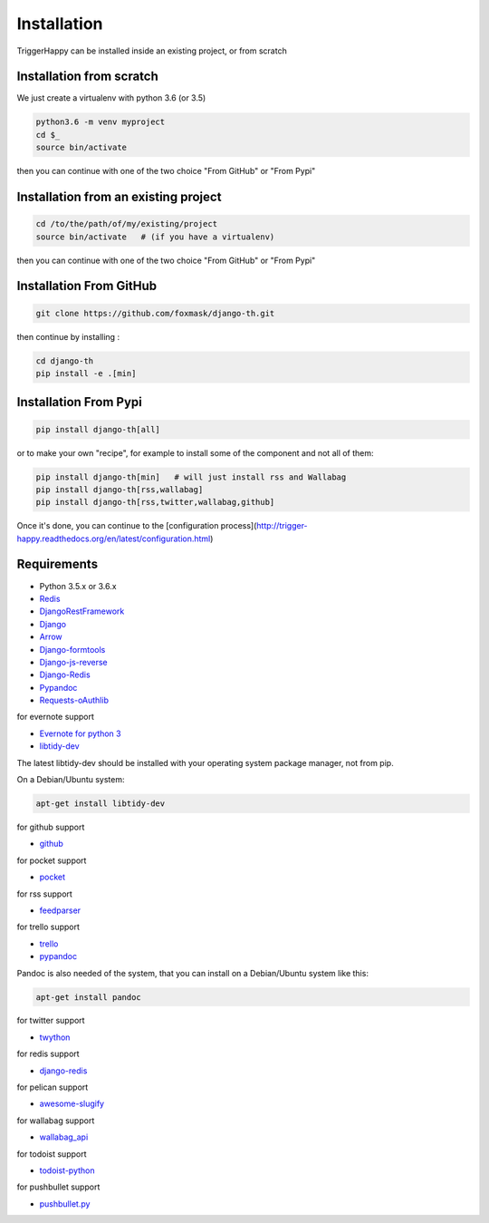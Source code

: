 ============
Installation
============

TriggerHappy can be installed inside an existing project, or from scratch

Installation from scratch
=========================

We just create a virtualenv with python 3.6 (or 3.5)

.. code-block:: bash

    python3.6 -m venv myproject
    cd $_
    source bin/activate
    
then you can continue with one of the two choice "From GitHub" or "From Pypi"


Installation from an existing project
=====================================

.. code-block:: bash

    cd /to/the/path/of/my/existing/project
    source bin/activate   # (if you have a virtualenv)
 
then you can continue with one of the two choice "From GitHub" or "From Pypi"


Installation From GitHub
========================

.. code-block:: bash

    git clone https://github.com/foxmask/django-th.git

then continue by installing :

.. code-block:: bash

    cd django-th
    pip install -e .[min]


Installation From Pypi
======================


.. code-block:: bash

    pip install django-th[all]


or to make your own "recipe", for example to install some of the component and not all of them:


.. code-block:: bash

    pip install django-th[min]   # will just install rss and Wallabag
    pip install django-th[rss,wallabag]
    pip install django-th[rss,twitter,wallabag,github]


Once it's done, you can continue to the [configuration process](http://trigger-happy.readthedocs.org/en/latest/configuration.html)



Requirements
============

* Python 3.5.x or 3.6.x
* `Redis <https://redis.io/>`_

* `DjangoRestFramework <https://pypi.python.org/pypi/Django/>`_
* `Django <https://pypi.python.org/pypi/Django/>`_
* `Arrow <https://pypi.python.org/pypi/arrow>`_
* `Django-formtools <https://pypi.python.org/pypi/django-formtools>`_
* `Django-js-reverse <https://pypi.python.org/pypi/django-js-reverse>`_
* `Django-Redis <https://pypi.python.org/pypi/django-redis/>`_
* `Pypandoc <https://pypi.python.org/pypi/pypandoc/>`_
* `Requests-oAuthlib <https://pypi.python.org/pypi/requests-oauthlib/>`_


for evernote support

* `Evernote for python 3 <https://pypi.python.org/pypi/evernote3>`_
* `libtidy-dev <http://tidy.sourceforge.net/>`_

The latest libtidy-dev should be installed with your operating system package manager, not from pip.

On a Debian/Ubuntu system:

.. code:: bash

    apt-get install libtidy-dev

for github support

* `github <https://pypi.python.org/pypi/github3.py>`_

for pocket support

* `pocket <https://pypi.python.org/pypi/pocket>`_

for rss support

* `feedparser <https://pypi.python.org/pypi/feedparser>`_

for trello support

* `trello <https://github.com/sarumont/py-trello>`_
* `pypandoc <https://pypi.python.org/pypi/pypandoc>`_

Pandoc is also needed of the system, that you can install on a Debian/Ubuntu system like this:

.. code:: bash

    apt-get install pandoc


for twitter support

* `twython <https://github.com/ryanmcgrath/twython>`_


for redis support

* `django-redis <https://pypi.python.org/pypi/django-redis>`_


for pelican support

* `awesome-slugify <https://pypi.python.org/pypi/awesome-slugify>`_

for wallabag support

* `wallabag_api <https://pypi.python.org/pypi/wallabag_api>`_

for todoist support

* `todoist-python <https://pypi.python.org/pypi/todoist-python>`_

for pushbullet support

* `pushbullet.py <https://pypi.python.org/pypi/pushbullet.py>`_
